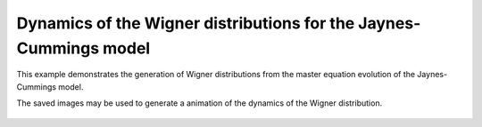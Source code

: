 .. QuTiP 
   Copyright (C) 2011-2012, Paul D. Nation & Robert J. Johansson

.. _exme23:

Dynamics of the Wigner distributions for the Jaynes-Cummings model
==================================================================

This example demonstrates the generation of Wigner distributions from the
master equation evolution of the Jaynes-Cummings model.

.. plot:: ../qutip/qutip/examples/ex_23.py
	:include-source:
	
The saved images may be used to generate a animation of the dynamics of the 
Wigner distribution.

.. figure:: examples-jc-model-wigner.gif
    :align: center
